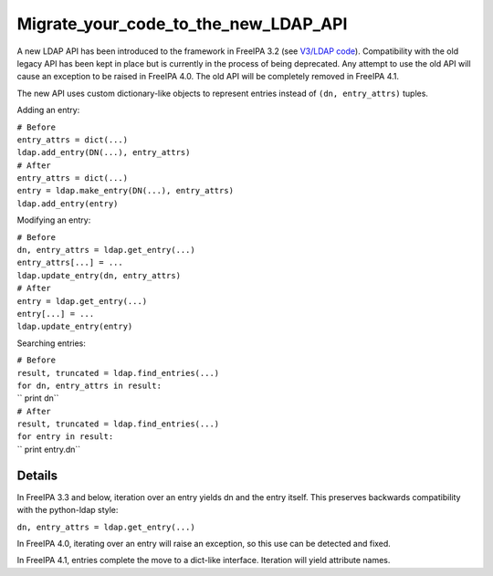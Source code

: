 Migrate_your_code_to_the_new_LDAP_API
=====================================

A new LDAP API has been introduced to the framework in FreeIPA 3.2 (see
`V3/LDAP code <V3/LDAP_code>`__). Compatibility with the old legacy API
has been kept in place but is currently in the process of being
deprecated. Any attempt to use the old API will cause an exception to be
raised in FreeIPA 4.0. The old API will be completely removed in FreeIPA
4.1.

The new API uses custom dictionary-like objects to represent entries
instead of ``(dn, entry_attrs)`` tuples.

Adding an entry:

| ``# Before``
| ``entry_attrs = dict(...)``
| ``ldap.add_entry(DN(...), entry_attrs)``
| ``# After``
| ``entry_attrs = dict(...)``
| ``entry = ldap.make_entry(DN(...), entry_attrs)``
| ``ldap.add_entry(entry)``

Modifying an entry:

| ``# Before``
| ``dn, entry_attrs = ldap.get_entry(...)``
| ``entry_attrs[...] = ...``
| ``ldap.update_entry(dn, entry_attrs)``
| ``# After``
| ``entry = ldap.get_entry(...)``
| ``entry[...] = ...``
| ``ldap.update_entry(entry)``

Searching entries:

| ``# Before``
| ``result, truncated = ldap.find_entries(...)``
| ``for dn, entry_attrs in result:``
| ``    print dn``
| ``# After``
| ``result, truncated = ldap.find_entries(...)``
| ``for entry in result:``
| ``    print entry.dn``

Details
-------

In FreeIPA 3.3 and below, iteration over an entry yields dn and the
entry itself. This preserves backwards compatibility with the
python-ldap style:

``dn, entry_attrs = ldap.get_entry(...)``

In FreeIPA 4.0, iterating over an entry will raise an exception, so this
use can be detected and fixed.

In FreeIPA 4.1, entries complete the move to a dict-like interface.
Iteration will yield attribute names.